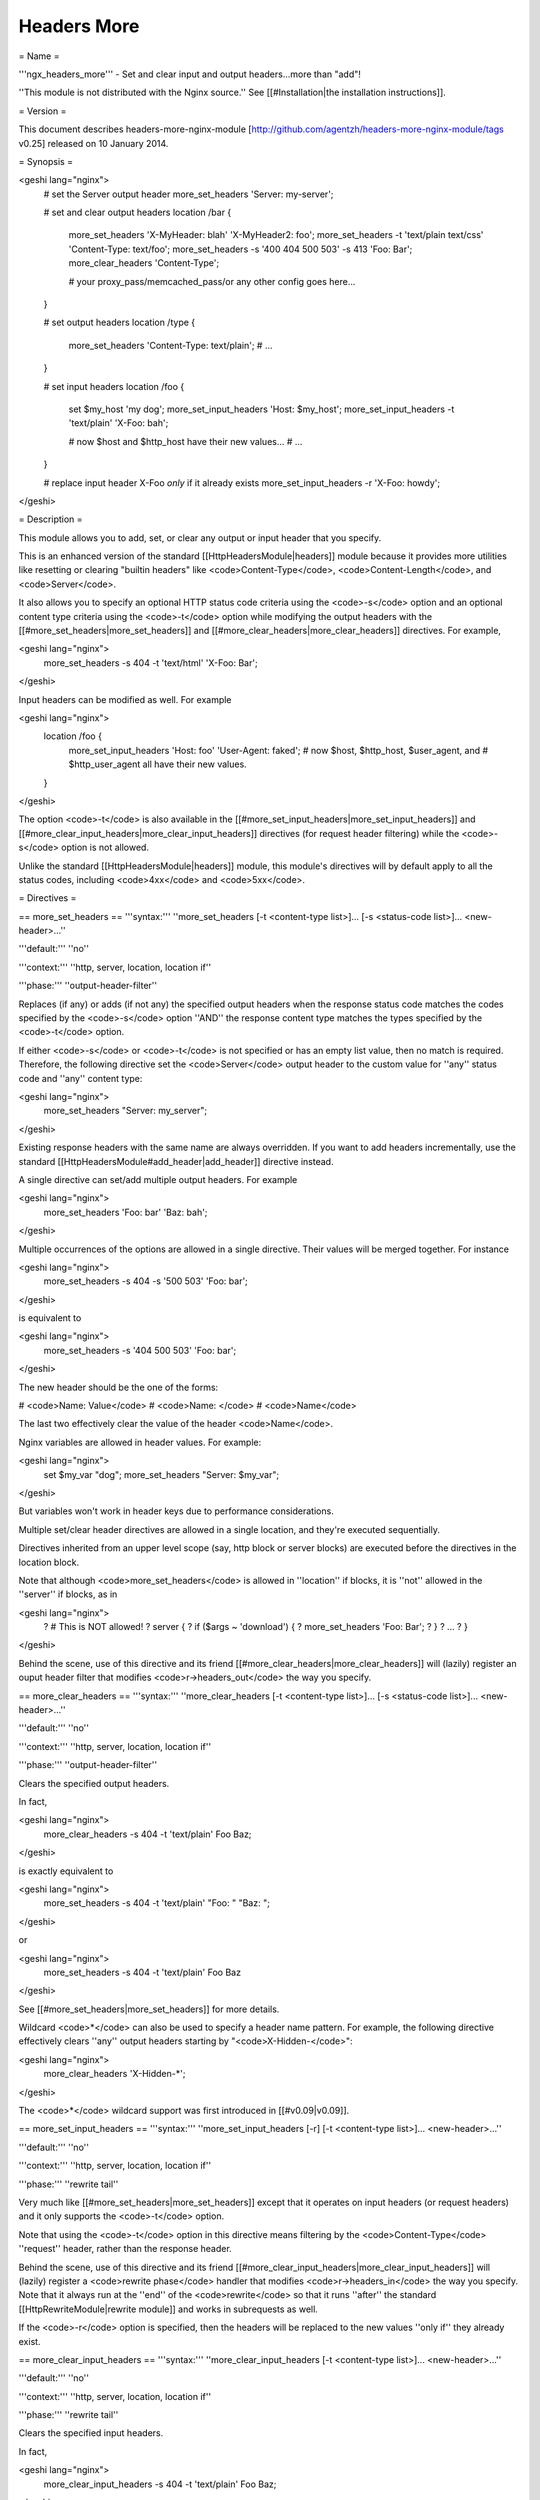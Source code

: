 Headers More
============

= Name =

'''ngx_headers_more''' - Set and clear input and output headers...more than "add"!

''This module is not distributed with the Nginx source.'' See [[#Installation|the installation instructions]].

= Version =

This document describes headers-more-nginx-module [http://github.com/agentzh/headers-more-nginx-module/tags v0.25] released on 10 January 2014.

= Synopsis =

<geshi lang="nginx">
    # set the Server output header
    more_set_headers 'Server: my-server';

    # set and clear output headers
    location /bar {
        more_set_headers 'X-MyHeader: blah' 'X-MyHeader2: foo';
        more_set_headers -t 'text/plain text/css' 'Content-Type: text/foo';
        more_set_headers -s '400 404 500 503' -s 413 'Foo: Bar';
        more_clear_headers 'Content-Type';
        
        # your proxy_pass/memcached_pass/or any other config goes here...
    }

    # set output headers
    location /type {
        more_set_headers 'Content-Type: text/plain';
        # ...
    }

    # set input headers
    location /foo {
        set $my_host 'my dog';
        more_set_input_headers 'Host: $my_host';
        more_set_input_headers -t 'text/plain' 'X-Foo: bah';
       
        # now $host and $http_host have their new values...
        # ...
    }

    # replace input header X-Foo *only* if it already exists
    more_set_input_headers -r 'X-Foo: howdy';
</geshi>

= Description =

This module allows you to add, set, or clear any output
or input header that you specify.

This is an enhanced version of the standard
[[HttpHeadersModule|headers]] module because it provides more utilities like
resetting or clearing "builtin headers" like <code>Content-Type</code>,
<code>Content-Length</code>, and <code>Server</code>.

It also allows you to specify an optional HTTP status code
criteria using the <code>-s</code> option and an optional content
type criteria using the <code>-t</code> option while modifying the
output headers with the [[#more_set_headers|more_set_headers]] and
[[#more_clear_headers|more_clear_headers]] directives. For example,

<geshi lang="nginx">
    more_set_headers -s 404 -t 'text/html' 'X-Foo: Bar';
</geshi>

Input headers can be modified as well. For example

<geshi lang="nginx">
    location /foo {
        more_set_input_headers 'Host: foo' 'User-Agent: faked';
        # now $host, $http_host, $user_agent, and
        #   $http_user_agent all have their new values.
    }
</geshi>

The option <code>-t</code> is also available in the
[[#more_set_input_headers|more_set_input_headers]] and
[[#more_clear_input_headers|more_clear_input_headers]] directives (for request header filtering) while the <code>-s</code> option
is not allowed.

Unlike the standard [[HttpHeadersModule|headers]] module, this module's directives will by
default apply to all the status codes, including <code>4xx</code> and <code>5xx</code>.

= Directives =

== more_set_headers ==
'''syntax:''' ''more_set_headers [-t <content-type list>]... [-s <status-code list>]... <new-header>...''

'''default:''' ''no''

'''context:''' ''http, server, location, location if''

'''phase:''' ''output-header-filter''

Replaces (if any) or adds (if not any) the specified output headers when the response status code matches the codes specified by the <code>-s</code> option ''AND'' the response content type matches the types specified by the <code>-t</code> option.

If either <code>-s</code> or <code>-t</code> is not specified or has an empty list value, then no match is required. Therefore, the following directive set the <code>Server</code> output header to the custom value for ''any'' status code and ''any'' content type:

<geshi lang="nginx">
  more_set_headers    "Server: my_server";
</geshi>

Existing response headers with the same name are always overridden. If you want to add headers incrementally, use the standard [[HttpHeadersModule#add_header|add_header]] directive instead.

A single directive can set/add multiple output headers. For example

<geshi lang="nginx">
  more_set_headers 'Foo: bar' 'Baz: bah';
</geshi>

Multiple occurrences of the options are allowed in a single directive. Their values will be merged together. For instance

<geshi lang="nginx">
  more_set_headers -s 404 -s '500 503' 'Foo: bar';
</geshi>

is equivalent to

<geshi lang="nginx">
  more_set_headers -s '404 500 503' 'Foo: bar';
</geshi>

The new header should be the one of the forms:

# <code>Name: Value</code>
# <code>Name: </code>
# <code>Name</code>

The last two effectively clear the value of the header <code>Name</code>.

Nginx variables are allowed in header values. For example:

<geshi lang="nginx">
   set $my_var "dog";
   more_set_headers "Server: $my_var";
</geshi>

But variables won't work in header keys due to performance considerations.

Multiple set/clear header directives are allowed in a single location, and they're executed sequentially.

Directives inherited from an upper level scope (say, http block or server blocks) are executed before the directives in the location block.

Note that although <code>more_set_headers</code> is allowed in ''location'' if blocks, it is ''not'' allowed in the ''server'' if blocks, as in

<geshi lang="nginx">
      ?  # This is NOT allowed!
      ?  server {
      ?      if ($args ~ 'download') {
      ?          more_set_headers 'Foo: Bar';
      ?      }
      ?      ...
      ?  }
</geshi>

Behind the scene, use of this directive and its friend [[#more_clear_headers|more_clear_headers]] will (lazily) register an ouput header filter that modifies <code>r->headers_out</code> the way you specify.

== more_clear_headers ==
'''syntax:''' ''more_clear_headers [-t <content-type list>]... [-s <status-code list>]... <new-header>...''

'''default:''' ''no''

'''context:''' ''http, server, location, location if''

'''phase:''' ''output-header-filter''

Clears the specified output headers.

In fact,

<geshi lang="nginx">
   more_clear_headers -s 404 -t 'text/plain' Foo Baz;
</geshi>

is exactly equivalent to

<geshi lang="nginx">
   more_set_headers -s 404 -t 'text/plain' "Foo: " "Baz: ";
</geshi>

or

<geshi lang="nginx">
   more_set_headers -s 404 -t 'text/plain' Foo Baz
</geshi>

See [[#more_set_headers|more_set_headers]] for more details.

Wildcard <code>*</code> can also be used to specify a header name pattern. For example, the following directive effectively clears ''any'' output headers starting by "<code>X-Hidden-</code>":

<geshi lang="nginx">
    more_clear_headers 'X-Hidden-*';
</geshi>

The <code>*</code> wildcard support was first introduced in [[#v0.09|v0.09]].

== more_set_input_headers ==
'''syntax:''' ''more_set_input_headers [-r] [-t <content-type list>]... <new-header>...''

'''default:''' ''no''

'''context:''' ''http, server, location, location if''

'''phase:''' ''rewrite tail''

Very much like [[#more_set_headers|more_set_headers]] except that it operates on input headers (or request headers) and it only supports the <code>-t</code> option.

Note that using the <code>-t</code> option in this directive means filtering by the <code>Content-Type</code> ''request'' header, rather than the response header.

Behind the scene, use of this directive and its friend [[#more_clear_input_headers|more_clear_input_headers]] will (lazily) register a <code>rewrite phase</code> handler that modifies <code>r->headers_in</code> the way you specify. Note that it always run at the ''end'' of the <code>rewrite</code> so that it runs ''after'' the standard [[HttpRewriteModule|rewrite module]] and works in subrequests as well.

If the <code>-r</code> option is specified, then the headers will be replaced to the new values ''only if'' they already exist.

== more_clear_input_headers ==
'''syntax:''' ''more_clear_input_headers [-t <content-type list>]... <new-header>...''

'''default:''' ''no''

'''context:''' ''http, server, location, location if''

'''phase:''' ''rewrite tail''

Clears the specified input headers.

In fact,

<geshi lang="nginx">
   more_clear_input_headers -s 404 -t 'text/plain' Foo Baz;
</geshi>

is exactly equivalent to

<geshi lang="nginx">
   more_set_input_headers -s 404 -t 'text/plain' "Foo: " "Baz: ";
</geshi>

or

<geshi lang="nginx">
   more_set_input_headers -s 404 -t 'text/plain' Foo Baz
</geshi>

See [[#more_set_input_headers|more_set_input_headers]] for more details.

= Limitations =

* Unlike the standard [[HttpHeadersModule|headers]] module, this module does not automatically take care of the constraint among the <code>Expires</code>, <code>Cache-Control</code>, and <code>Last-Modified</code> headers. You have to get them right yourself or use the [[HttpHeadersModule|headers]] module together with this module.
* You cannot remove the <code>Connection</code> response header using this module because the <code>Connection</code> response header is generated by the standard <code>ngx_http_header_filter_module</code> in the Nginx core, whose output header filter runs always ''after'' the filter of this module. The only way to actually remove the <code>Connection</code> header is to patch the Nginx core, that is, editing the C function <code>ngx_http_header_filter</code> in the <code>src/http/ngx_http_header_filter_module.c</code> file.

= Installation =

Grab the nginx source code from [http://nginx.org/ nginx.org], for example,
the version 1.7.7 (see [[#Compatibility|nginx compatibility]]), and then build the source with this module:

<geshi lang="bash">
    wget 'http://nginx.org/download/nginx-1.7.7.tar.gz'
    tar -xzvf nginx-1.7.7.tar.gz
    cd nginx-1.7.7/
    
    # Here we assume you would install you nginx under /opt/nginx/.
    ./configure --prefix=/opt/nginx \
        --add-module=/path/to/headers-more-nginx-module
     
    make
    make install
</geshi>

Download the latest version of the release tarball of this module from [http://github.com/agentzh/headers-more-nginx-module/tags headers-more-nginx-module file list].

Also, this module is included and enabled by default in the [http://openresty.org ngx_openresty bundle].

= Compatibility =

The following versions of Nginx should work with this module:

* '''1.7.x'''                       (last tested: 1.7.7)
* '''1.6.x'''                       (last tested: 1.6.2)
* '''1.5.x'''                       (last tested: 1.5.8)
* '''1.4.x'''                       (last tested: 1.4.4)
* '''1.3.x'''                       (last tested: 1.3.7)
* '''1.2.x'''                       (last tested: 1.2.9)
* '''1.1.x'''                       (last tested: 1.1.5)
* '''1.0.x'''                       (last tested: 1.0.11)
* '''0.9.x'''                       (last tested: 0.9.4)
* '''0.8.x'''                       (last tested: 0.8.54)
* '''0.7.x >= 0.7.44'''             (last tested: 0.7.68)

Earlier versions of Nginx like 0.6.x and 0.5.x will ''not'' work.

If you find that any particular version of Nginx above 0.7.44 does not work with this module, please consider [[#Report Bugs|reporting a bug]].

= Community =

== English Mailing List ==

The [https://groups.google.com/group/openresty-en openresty-en] mailing list is for English speakers.

== Chinese Mailing List ==

The [https://groups.google.com/group/openresty openresty] mailing list is for Chinese speakers.

= Bugs and Patches =

Please submit bug reports, wishlists, or patches by

# creating a ticket on the [http://github.com/chaoslawful/lua-nginx-module/issues GitHub Issue Tracker],
# or posting to the [[#Community|OpenResty community]].

= Source Repository =

Available on github at [http://github.com/agentzh/headers-more-nginx-module agentzh/headers-more-nginx-module].

= Changes =

The changes of every release of this module can be obtained from the ngx_openresty bundle's change logs:

http://openresty.org/#Changes

= Test Suite =

This module comes with a Perl-driven test suite. The [http://github.com/agentzh/headers-more-nginx-module/tree/master/t/ test cases] are
[http://github.com/agentzh/headers-more-nginx-module/blob/master/t/sanity.t declarative] too. Thanks to the [http://search.cpan.org/perldoc?Test::Nginx Test::Nginx] module in the Perl world.

To run it on your side:

<geshi lang="bash">
    $ PATH=/path/to/your/nginx-with-headers-more-module:$PATH prove -r t
</geshi>

To run the test suite with valgrind's memcheck, use the following commands:

<geshi lang="bash">
    $ export PATH=/path/to/your/nginx-with-headers-more-module:$PATH
    $ TEST_NGINX_USE_VALGRIND=1 prove -r t
</geshi>

You need to terminate any Nginx processes before running the test suite if you have changed the Nginx server binary.

Because a single nginx server (by default, <code>localhost:1984</code>) is used across all the test scripts (<code>.t</code> files), it's meaningless to run the test suite in parallel by specifying <code>-jN</code> when invoking the <code>prove</code> utility.

Some parts of the test suite requires modules [[HttpProxyModule|proxy]], [[HttpRewriteModule|rewrite]], and [[HttpEchoModule|echo]] to be enabled as well when building Nginx.

= TODO =

* Support variables in new headers' keys.

= Getting involved =

You'll be very welcomed to submit patches to the [[#Author|author]] or just ask for a commit bit to the [[#Source Repository|source repository]] on GitHub.

= Authors =

* Yichun "agentzh" Zhang (章亦春) ''<agentzh@gmail.com>'', CloudFlare Inc.
* Bernd Dorn ( http://www.lovelysystems.com/ )

This wiki page is also maintained by the author himself, and everybody is encouraged to improve this page as well.

= Copyright & License =

The code base is borrowed directly from the standard [[HttpHeadersModule|headers]] module in Nginx 0.8.24. This part of code is copyrighted by Igor Sysoev.

Copyright (c) 2009-2014, Yichun "agentzh" Zhang (章亦春) <agentzh@gmail.com>, CloudFlare Inc.

Copyright (c) 2010-2013, Bernd Dorn.

This module is licensed under the terms of the BSD license.

Redistribution and use in source and binary forms, with or without
modification, are permitted provided that the following conditions
are met:

* Redistributions of source code must retain the above copyright notice, this list of conditions and the following disclaimer.
* Redistributions in binary form must reproduce the above copyright notice, this list of conditions and the following disclaimer in the documentation and/or other materials provided with the distribution.

THIS SOFTWARE IS PROVIDED BY THE COPYRIGHT HOLDERS AND CONTRIBUTORS
"AS IS" AND ANY EXPRESS OR IMPLIED WARRANTIES, INCLUDING, BUT NOT
LIMITED TO, THE IMPLIED WARRANTIES OF MERCHANTABILITY AND FITNESS FOR
A PARTICULAR PURPOSE ARE DISCLAIMED. IN NO EVENT SHALL THE COPYRIGHT
HOLDER OR CONTRIBUTORS BE LIABLE FOR ANY DIRECT, INDIRECT, INCIDENTAL,
SPECIAL, EXEMPLARY, OR CONSEQUENTIAL DAMAGES (INCLUDING, BUT NOT LIMITED
TO, PROCUREMENT OF SUBSTITUTE GOODS OR SERVICES; LOSS OF USE, DATA, OR
PROFITS; OR BUSINESS INTERRUPTION) HOWEVER CAUSED AND ON ANY THEORY OF
LIABILITY, WHETHER IN CONTRACT, STRICT LIABILITY, OR TORT (INCLUDING
NEGLIGENCE OR OTHERWISE) ARISING IN ANY WAY OUT OF THE USE OF THIS
SOFTWARE, EVEN IF ADVISED OF THE POSSIBILITY OF SUCH DAMAGE.

= See Also =

* The original thread on the Nginx mailing list that inspires this module's development: [http://forum.nginx.org/read.php?2,11206,11738 "A question about add_header replication"].
* The orginal announcement thread on the Nginx mailing list: [http://forum.nginx.org/read.php?2,23460 "The "headers_more" module: Set and clear output headers...more than 'add'!"].
* The original [http://agentzh.blogspot.com/2009/11/headers-more-module-scripting-input-and.html blog post] about this module's initial development.
* The [[HttpEchoModule|echo module]] for Nginx module's automated testing.
* The standard [[HttpHeadersModule|headers]] module.

